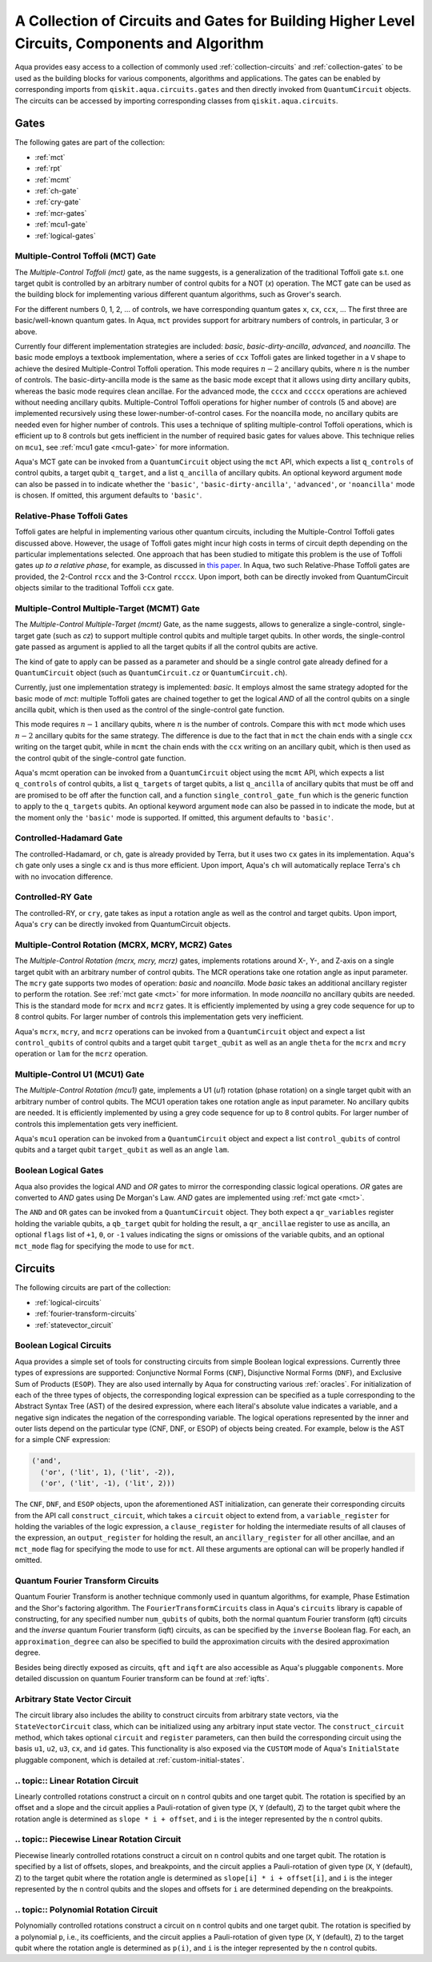 .. _circuit-collection:

===============================================================================================
A Collection of Circuits and Gates for Building Higher Level Circuits, Components and Algorithm
===============================================================================================

Aqua provides easy access to a collection of commonly used
:ref:`collection-circuits` and :ref:`collection-gates`
to be used as the building blocks for various components, algorithms and applications.
The gates can be enabled by corresponding imports from ``qiskit.aqua.circuits.gates``
and then directly invoked from ``QuantumCircuit`` objects.
The circuits can be accessed by importing corresponding classes from ``qiskit.aqua.circuits``.

.. _collection-gates:

-----
Gates
-----

The following gates are part of the collection:

- :ref:`mct`
- :ref:`rpt`
- :ref:`mcmt`
- :ref:`ch-gate`
- :ref:`cry-gate`
- :ref:`mcr-gates`
- :ref:`mcu1-gate`
- :ref:`logical-gates`

.. _mct:

^^^^^^^^^^^^^^^^^^^^^^^^^^^^^^^^^^^
Multiple-Control Toffoli (MCT) Gate
^^^^^^^^^^^^^^^^^^^^^^^^^^^^^^^^^^^

The *Multiple-Control Toffoli (mct)* gate, as the name suggests, is
a generalization of the traditional Toffoli gate s.t. one target qubit is
controlled by an arbitrary number of control qubits for a NOT (`x`) operation.
The MCT gate can be used as the building block
for implementing various different quantum algorithms, such as Grover's search.

For the different numbers 0, 1, 2, … of controls, we have corresponding
quantum gates ``x``, ``cx``, ``ccx``, ... The first three are basic/well-known
quantum gates. In Aqua, ``mct`` provides support for arbitrary
numbers of controls, in particular, 3 or above.

Currently four different implementation strategies are included: *basic*,
*basic-dirty-ancilla*, *advanced*, and *noancilla*.
The basic mode employs a textbook
implementation, where a series of ``ccx`` Toffoli gates are linked
together in a ``V`` shape to achieve the desired Multiple-Control Toffoli
operation. This mode requires :math:`n-2` ancillary qubits, where
:math:`n` is the number of controls.
The basic-dirty-ancilla mode is the same as the basic mode
except that it allows using dirty ancillary qubits,
whereas the basic mode requires clean ancillae.
For the advanced mode, the ``cccx``
and ``ccccx`` operations are achieved without needing ancillary
qubits. Multiple-Control Toffoli operations for higher
number of controls (5 and above) are implemented recursively using these
lower-number-of-control cases. For the noancilla mode, no ancillary
qubits are needed even for higher number of controls. This uses a
technique of spliting multiple-control Toffoli operations, which is
efficient up to 8 controls but gets inefficient in the number of required
basic gates for values above. This technique relies on ``mcu1``, see
:ref:`mcu1 gate <mcu1-gate>` for more information.

Aqua's MCT gate can be invoked from a ``QuantumCircuit`` object
using the ``mct`` API, which expects a list ``q_controls`` of control qubits,
a target qubit ``q_target``, and a list ``q_ancilla`` of ancillary qubits.
An optional keyword argument ``mode`` can also be passed in to indicate
whether the ``'basic'``, ``'basic-dirty-ancilla'``, ``'advanced'``,
or ``'noancilla'`` mode is chosen.
If omitted, this argument defaults to ``'basic'``.


.. _rpt:

^^^^^^^^^^^^^^^^^^^^^^^^^^^^
Relative-Phase Toffoli Gates
^^^^^^^^^^^^^^^^^^^^^^^^^^^^

Toffoli gates are helpful in implementing various other quantum circuits,
including the Multiple-Control Toffoli gates discussed above.
However, the usage of Toffoli gates might incur high costs in terms of circuit depth
depending on the particular implementations selected.
One approach that has been studied to mitigate this problem
is the use of Toffoli gates *up to a relative phase*,
for example, as discussed in `this paper <https://arxiv.org/abs/1508.03273>`__.
In Aqua, two such Relative-Phase Toffoli gates are provided,
the 2-Control ``rccx`` and the 3-Control ``rcccx``.
Upon import, both can be directly invoked from QuantumCircuit objects
similar to the traditional Toffoli ``ccx`` gate.


.. _mcmt:

^^^^^^^^^^^^^^^^^^^^^^^^^^^^^^^^^^^^^^^^^^^^
Multiple-Control Multiple-Target (MCMT) Gate
^^^^^^^^^^^^^^^^^^^^^^^^^^^^^^^^^^^^^^^^^^^^

The *Multiple-Control Multiple-Target (mcmt)* Gate, as the name suggests,
allows to generalize a single-control, single-target gate (such as `cz`) to
support multiple control qubits and multiple target qubits.
In other words, the single-control gate passed as argument is applied to all
the target qubits if all the control qubits are active.

The kind of gate to apply can be passed as a parameter and should be a single
control gate already defined for a ``QuantumCircuit`` object (such as
``QuantumCircuit.cz`` or ``QuantumCircuit.ch``).

Currently, just one implementation strategy is implemented: *basic*. It
employs almost the same strategy adopted for the basic mode of `mct`:
multiple Toffoli gates are chained together to get the logical `AND` of
all the control qubits on a single ancilla qubit, which is then used as the
control of the single-control gate function.

This mode requires :math:`n-1` ancillary qubits, where :math:`n` is the
number of controls. Compare this with ``mct`` mode which uses :math:`n-2`
ancillary qubits for the same strategy. The difference is due to the fact
that in ``mct`` the chain ends with a single ``ccx`` writing on the target
qubit, while in ``mcmt`` the chain ends with the ``ccx`` writing on an
ancillary qubit, which is then used as the control qubit of the single-control
gate function.

Aqua's mcmt operation can be invoked from a ``QuantumCircuit`` object
using the ``mcmt`` API, which expects a list ``q_controls`` of control qubits,
a list ``q_targets`` of target qubits, a list ``q_ancilla`` of ancillary qubits
that must be off and are promised to be off after the function call, and a
function ``single_control_gate_fun`` which is the generic function to
apply to the ``q_targets`` qubits. An optional keyword argument ``mode`` can
also be passed in to indicate the mode, but at the moment only the ``'basic'``
mode is supported. If omitted, this argument defaults to ``'basic'``.


.. _ch-gate:

^^^^^^^^^^^^^^^^^^^^^^^^
Controlled-Hadamard Gate
^^^^^^^^^^^^^^^^^^^^^^^^

The controlled-Hadamard, or ``ch``, gate is already provided by Terra,
but it uses two ``cx`` gates in its implementation.
Aqua's ``ch`` gate only uses a single ``cx`` and is thus more efficient.
Upon import, Aqua's ``ch`` will automatically replace Terra's ``ch`` with no
invocation difference.


.. _cry-gate:

^^^^^^^^^^^^^^^^^^
Controlled-RY Gate
^^^^^^^^^^^^^^^^^^

The controlled-RY, or ``cry``, gate takes as input a rotation angle as well as the
control and target qubits.
Upon import, Aqua's ``cry`` can be directly invoked from QuantumCircuit objects.


.. _mcr-gates:

^^^^^^^^^^^^^^^^^^^^^^^^^^^^^^^^^^^^^^^^^^^^^^^^^^
Multiple-Control Rotation (MCRX, MCRY, MCRZ) Gates
^^^^^^^^^^^^^^^^^^^^^^^^^^^^^^^^^^^^^^^^^^^^^^^^^^

The *Multiple-Control Rotation (mcrx, mcry, mcrz)* gates, implements
rotations around X-, Y-, and Z-axis on a single target qubit with an
arbitrary number of control qubits. The MCR operations take one rotation
angle as input parameter. The ``mcry`` gate supports two modes of
operation: *basic* and *noancilla*. Mode *basic* takes an
additional ancillary register to perform the rotation. See :ref:`mct
gate <mct>` for more information. In mode *noancilla* no ancillary
qubits are needed. This is the standard mode for ``mcrx`` and ``mcrz``
gates. It is efficiently implemented by using a grey code sequence for up
to 8 control qubits. For larger number of controls this implementation
gets very inefficient.

Aqua's ``mcrx``, ``mcry``, and ``mcrz`` operations can be invoked from a
``QuantumCircuit`` object and expect a list ``control_qubits`` of control
qubits and a target qubit ``target_qubit`` as well as an angle ``theta``
for the ``mcrx`` and ``mcry`` operation or ``lam`` for the ``mcrz``
operation.


.. _mcu1-gate:

^^^^^^^^^^^^^^^^^^^^^^^^^^^^^^^
Multiple-Control U1 (MCU1) Gate
^^^^^^^^^^^^^^^^^^^^^^^^^^^^^^^

The *Multiple-Control Rotation (mcu1)* gate, implements a U1 (`u1`)
rotation (phase rotation) on a single target qubit with an arbitrary number
of control qubits. The MCU1 operation takes one rotation angle as input
parameter. No ancillary qubits are needed. It is efficiently implemented
by using a grey code sequence for up to 8 control qubits. For larger
number of controls this implementation gets very inefficient.

Aqua's ``mcu1`` operation can be invoked from a ``QuantumCircuit``
object and expect a list ``control_qubits`` of control qubits and a target
qubit ``target_qubit`` as well as an angle ``lam``.


.. _logical-gates:

^^^^^^^^^^^^^^^^^^^^^
Boolean Logical Gates
^^^^^^^^^^^^^^^^^^^^^

Aqua also provides the logical *AND* and *OR* gates to mirror the corresponding classic
logical operations.
*OR* gates are converted to *AND* gates using De Morgan's Law.
*AND* gates are implemented using :ref:`mct gate <mct>`.

The ``AND`` and ``OR`` gates can be invoked from a ``QuantumCircuit`` object.
They both expect a ``qr_variables`` register holding the variable qubits,
a ``qb_target`` qubit for holding the result,
a ``qr_ancillae`` register to use as ancilla,
an optional ``flags`` list of ``+1``, ``0``, or ``-1`` values
indicating the signs or omissions of the variable qubits,
and an optional ``mct_mode`` flag for specifying the mode to use for ``mct``.


.. _collection-circuits:

--------
Circuits
--------

The following circuits are part of the collection:

- :ref:`logical-circuits`
- :ref:`fourier-transform-circuits`
- :ref:`statevector_circuit`


.. _logical-circuits:

^^^^^^^^^^^^^^^^^^^^^^^^
Boolean Logical Circuits
^^^^^^^^^^^^^^^^^^^^^^^^

Aqua provides a simple set of tools for constructing circuits
from simple Boolean logical expressions.
Currently three types of expressions are supported:
Conjunctive Normal Forms (``CNF``), Disjunctive Normal Forms (``DNF``), and
Exclusive Sum of Products (``ESOP``).
They are also used internally by Aqua for constructing various :ref:`oracles`.
For initialization of each of the three types of objects,
the corresponding logical expression
can be specified as a tuple corresponding to the Abstract Syntax Tree (AST)
of the desired expression,
where each literal's absolute value indicates a variable,
and a negative sign indicates the negation of the corresponding variable.
The logical operations represented by the inner and outer lists
depend on the particular type (CNF, DNF, or ESOP) of objects being created.
For example, below is the AST for a simple CNF expression:

.. code:: python

  ('and',
    ('or', ('lit', 1), ('lit', -2)),
    ('or', ('lit', -1), ('lit', 2)))

The ``CNF``, ``DNF``, and ``ESOP`` objects, upon the aforementioned AST initialization,
can generate their corresponding circuits from the API call ``construct_circuit``,
which takes a ``circuit`` object to extend from,
a ``variable_register`` for holding the variables of the logic expression,
a ``clause_register`` for holding the intermediate results of all clauses of the expression,
an ``output_register`` for holding the result,
an ``ancillary_register`` for all other ancillae,
and an ``mct_mode`` flag for specifying the mode to use for ``mct``.
All these arguments are optional can will be properly handled if omitted.


.. _fourier-transform-circuits:

^^^^^^^^^^^^^^^^^^^^^^^^^^^^^^^^^^
Quantum Fourier Transform Circuits
^^^^^^^^^^^^^^^^^^^^^^^^^^^^^^^^^^

Quantum Fourier Transform is another technique commonly used in quantum algorithms,
for example, Phase Estimation and the Shor's factoring algorithm.
The ``FourierTransformCircuits`` class in Aqua's ``circuits`` library
is capable of constructing, for any specified number ``num_qubits`` of qubits,
both the normal quantum Fourier transform (qft) circuits
and the *inverse* quantum Fourier transform (iqft) circuits,
as can be specified by the ``inverse`` Boolean flag.
For each, an ``approximation_degree`` can also be specified
to build the approximation circuits with the desired approximation degree.

Besides being directly exposed as circuits,
``qft`` and ``iqft`` are also accessible as Aqua's pluggable ``components``.
More detailed discussion on quantum Fourier transform can be found at
:ref:`iqfts`.


.. _statevector_circuit:

^^^^^^^^^^^^^^^^^^^^^^^^^^^^^^
Arbitrary State Vector Circuit
^^^^^^^^^^^^^^^^^^^^^^^^^^^^^^

The circuit library also includes the ability to construct circuits from arbitrary
state vectors, via the ``StateVectorCircuit`` class,
which can be initialized using any arbitrary input state vector.
The ``construct_circuit`` method,
which takes optional ``circuit`` and ``register`` parameters,
can then build the corresponding circuit
using the basis ``u1``, ``u2``, ``u3``, ``cx``, and ``id`` gates.
This functionality is also exposed via
the ``CUSTOM`` mode of Aqua's ``InitialState`` pluggable component,
which is detailed at :ref:`custom-initial-states`.


.. _linear_rotation_circuit:

^^^^^^^^^^^^^^^^^^^^^^^^^^^^^^^^^^
.. topic:: Linear Rotation Circuit
^^^^^^^^^^^^^^^^^^^^^^^^^^^^^^^^^^

Linearly controlled rotations construct a circuit on ``n`` control qubits and one target qubit.
The rotation is specified by an offset and a slope and the circuit applies a Pauli-rotation of
given type (``X``, ``Y`` (default), ``Z``) to the target qubit where the rotation angle is determined as ``slope * i + offset``,
and ``i`` is the integer represented by the ``n`` control qubits.


.. _piecewise_linear_rotation_circuit:

^^^^^^^^^^^^^^^^^^^^^^^^^^^^^^^^^^^^^^^^^^^^
.. topic:: Piecewise Linear Rotation Circuit
^^^^^^^^^^^^^^^^^^^^^^^^^^^^^^^^^^^^^^^^^^^^

Piecewise linearly controlled rotations construct a circuit on ``n`` control qubits and one target qubit.
The rotation is specified by a list of offsets, slopes, and breakpoints, and the circuit applies a Pauli-rotation of
given type (``X``, ``Y`` (default), ``Z``) to the target qubit where the rotation angle is determined as ``slope[i] * i + offset[i]``,
and ``i`` is the integer represented by the ``n`` control qubits and the slopes and offsets for ``i``
are determined depending on the breakpoints.


.. _polynomial_rotation_circuit:

^^^^^^^^^^^^^^^^^^^^^^^^^^^^^^^^^^^^^^
.. topic:: Polynomial Rotation Circuit
^^^^^^^^^^^^^^^^^^^^^^^^^^^^^^^^^^^^^^

Polynomially controlled rotations construct a circuit on ``n`` control qubits and one target qubit.
The rotation is specified by a polynomial ``p``, i.e., its coefficients, and the circuit applies a Pauli-rotation of
given type (``X``, ``Y`` (default), ``Z``) to the target qubit where the rotation angle is determined as ``p(i)``,
and ``i`` is the integer represented by the ``n`` control qubits.
